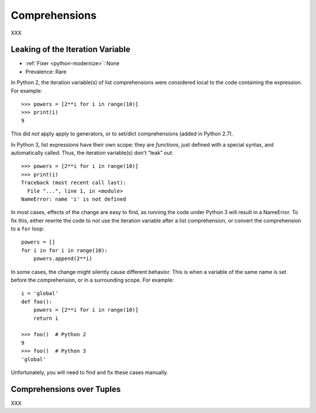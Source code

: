 Comprehensions
--------------

XXX

Leaking of the Iteration Variable
~~~~~~~~~~~~~~~~~~~~~~~~~~~~~~~~~

* :ref:`Fixer <python-modernize>`: None
* Prevalence: Rare

In Python 2, the iteration variable(s) of list comprehensions were considered
local to the code containing the expression. For example::

    >>> powers = [2**i for i in range(10)]
    >>> print(i)
    9

This did *not* apply apply to generators, or to set/dict comprehensions
(added in Python 2.7).

In Python 3, list expressions have their own scope: they are *functions*,
just defined with a special syntax, and automatically called.
Thus, the iteration variable(s) don't “leak” out::

    >>> powers = [2**i for i in range(10)]
    >>> print(i)
    Traceback (most recent call last):
      File "...", line 1, in <module>
    NameError: name 'i' is not defined

In most cases, effects of the change are easy to find, as running the code
under Python 3 will result in a NameError.
To fix this, either rewrite the code to not use the iteration variable after
a list comprehension, or convert the comprehension to a ``for`` loop::

    powers = []
    for i in for i in range(10):
        powers.append(2**i)

In some cases, the change might silently cause different behavior.
This is when a variable of the same name is set before the comprehension,
or in a surrounding scope. For example::

    i = 'global'
    def foo():
        powers = [2**i for i in range(10)]
        return i

    >>> foo()  # Python 2
    9
    >>> foo()  # Python 3
    'global'

Unfortunately, you will need to find and fix these cases manually.

.. XXX: Detect this automatically!

Comprehensions over Tuples
~~~~~~~~~~~~~~~~~~~~~~~~~~

XXX
